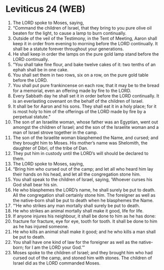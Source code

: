 * Leviticus 24 (WEB)
:PROPERTIES:
:ID: WEB/03-LEV24
:END:

1. The LORD spoke to Moses, saying,
2. “Command the children of Israel, that they bring to you pure olive oil beaten for the light, to cause a lamp to burn continually.
3. Outside of the veil of the Testimony, in the Tent of Meeting, Aaron shall keep it in order from evening to morning before the LORD continually. It shall be a statute forever throughout your generations.
4. He shall keep in order the lamps on the pure gold lamp stand before the LORD continually.
5. “You shall take fine flour, and bake twelve cakes of it: two tenths of an ephah shall be in one cake.
6. You shall set them in two rows, six on a row, on the pure gold table before the LORD.
7. You shall put pure frankincense on each row, that it may be to the bread for a memorial, even an offering made by fire to the LORD.
8. Every Sabbath day he shall set it in order before the LORD continually. It is an everlasting covenant on the behalf of the children of Israel.
9. It shall be for Aaron and his sons. They shall eat it in a holy place; for it is most holy to him of the offerings of the LORD made by fire by a perpetual statute.”
10. The son of an Israelite woman, whose father was an Egyptian, went out amongst the children of Israel; and the son of the Israelite woman and a man of Israel strove together in the camp.
11. The son of the Israelite woman blasphemed the Name, and cursed; and they brought him to Moses. His mother’s name was Shelomith, the daughter of Dibri, of the tribe of Dan.
12. They put him in custody until the LORD’s will should be declared to them.
13. The LORD spoke to Moses, saying,
14. “Bring him who cursed out of the camp; and let all who heard him lay their hands on his head, and let all the congregation stone him.
15. You shall speak to the children of Israel, saying, ‘Whoever curses his God shall bear his sin.
16. He who blasphemes the LORD’s name, he shall surely be put to death. All the congregation shall certainly stone him. The foreigner as well as the native-born shall be put to death when he blasphemes the Name.
17. “‘He who strikes any man mortally shall surely be put to death.
18. He who strikes an animal mortally shall make it good, life for life.
19. If anyone injures his neighbour, it shall be done to him as he has done:
20. fracture for fracture, eye for eye, tooth for tooth. It shall be done to him as he has injured someone.
21. He who kills an animal shall make it good; and he who kills a man shall be put to death.
22. You shall have one kind of law for the foreigner as well as the native-born; for I am the LORD your God.’”
23. Moses spoke to the children of Israel; and they brought him who had cursed out of the camp, and stoned him with stones. The children of Israel did as the LORD commanded Moses.
